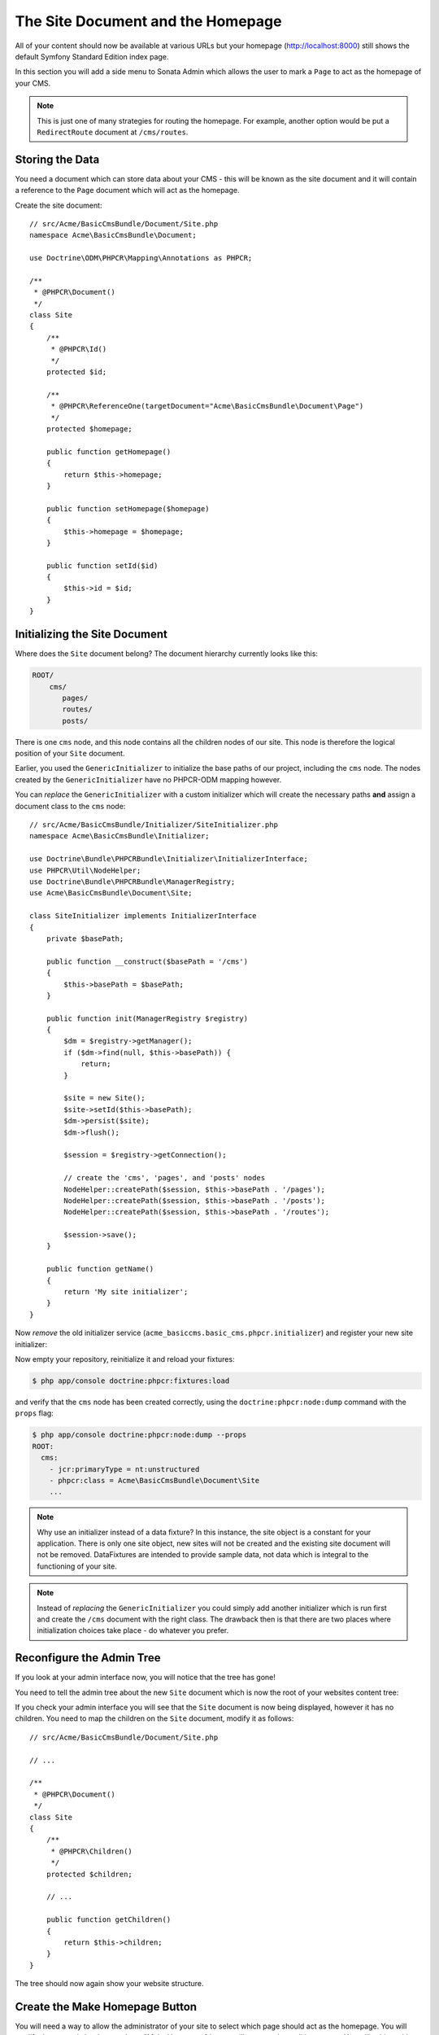 The Site Document and the Homepage
==================================

All of your content should now be available at various URLs but your homepage
(http://localhost:8000) still shows the default Symfony Standard Edition
index page.

In this section you will add a side menu to Sonata Admin which
allows the user to mark a ``Page`` to act as the homepage of your CMS.

.. note::

    This is just one of many strategies for routing the homepage. For example,
    another option would be put a ``RedirectRoute`` document at ``/cms/routes``.

Storing the Data
----------------

You need a document which can store data about your CMS - this will be known
as the site document and it will contain a reference to the ``Page`` document
which will act as the homepage.

Create the site document::

    // src/Acme/BasicCmsBundle/Document/Site.php
    namespace Acme\BasicCmsBundle\Document;

    use Doctrine\ODM\PHPCR\Mapping\Annotations as PHPCR;

    /**
     * @PHPCR\Document()
     */
    class Site
    {
        /**
         * @PHPCR\Id()
         */
        protected $id;

        /**
         * @PHPCR\ReferenceOne(targetDocument="Acme\BasicCmsBundle\Document\Page")
         */
        protected $homepage;

        public function getHomepage()
        {
            return $this->homepage;
        }

        public function setHomepage($homepage)
        {
            $this->homepage = $homepage;
        }

        public function setId($id)
        {
            $this->id = $id;
        }
    }

Initializing the Site Document
------------------------------

Where does the ``Site`` document belong? The document hierarchy currently
looks like this:

.. code-block:: text

    ROOT/
        cms/
           pages/
           routes/
           posts/

There is one ``cms`` node, and this node contains all the children nodes of
our site. This node is therefore the logical position of your ``Site``
document.

Earlier, you used the ``GenericInitializer`` to initialize the base paths of
our project, including the ``cms`` node. The nodes created by the
``GenericInitializer`` have no PHPCR-ODM mapping however.

You can *replace* the ``GenericInitializer`` with a custom initializer which
will create the necessary paths **and** assign a document class to the ``cms``
node::

    // src/Acme/BasicCmsBundle/Initializer/SiteInitializer.php
    namespace Acme\BasicCmsBundle\Initializer;

    use Doctrine\Bundle\PHPCRBundle\Initializer\InitializerInterface;
    use PHPCR\Util\NodeHelper;
    use Doctrine\Bundle\PHPCRBundle\ManagerRegistry;
    use Acme\BasicCmsBundle\Document\Site;

    class SiteInitializer implements InitializerInterface
    {
        private $basePath;

        public function __construct($basePath = '/cms')
        {
            $this->basePath = $basePath;
        }

        public function init(ManagerRegistry $registry)
        {
            $dm = $registry->getManager();
            if ($dm->find(null, $this->basePath)) {
                return;
            }

            $site = new Site();
            $site->setId($this->basePath);
            $dm->persist($site);
            $dm->flush();

            $session = $registry->getConnection();

            // create the 'cms', 'pages', and 'posts' nodes
            NodeHelper::createPath($session, $this->basePath . '/pages');
            NodeHelper::createPath($session, $this->basePath . '/posts');
            NodeHelper::createPath($session, $this->basePath . '/routes');

            $session->save();
        }

        public function getName()
        {
            return 'My site initializer';
        }
    }

.. versionadded:: 1.1
    Since version 1.1, the ``init`` method receives the ``ManagerRegistry``
    rather than the PHPCR ``SessionInterface``. This allows the creation of
    documents in initializers. With 1.0, you would need to manually set the
    ``phpcr:class`` property to the right value.

Now *remove* the old initializer service (``acme_basiccms.basic_cms.phpcr.initializer``) and
register your new site initializer:

.. configuration-block::

    .. code-block:: yaml

        # src/Acme/BasicCmsBundle/Resources/config/services.yml
        services:
            # ...
            acme_basiccms.phpcr.initializer.site:
                class: Acme\BasicCmsBundle\Initializer\SiteInitializer
                tags:
                    - { name: doctrine_phpcr.initializer }

    .. code-block:: xml

        <!-- src/Acme/BasicCmsBUndle/Resources/config/services.xml
        <?xml version="1.0" encoding="UTF-8" ?>
        <container xmlns="http://symfony.com/schema/dic/services"
            xmlns:xsi="http://www.w3.org/2001/XMLSchema-instance"
            xmlns:acme_demo="http://www.example.com/symfony/schema/"
            xsi:schemaLocation="http://symfony.com/schema/dic/services
                 http://symfony.com/schema/dic/services/services-1.0.xsd">

            <!-- ... -->
            <services>
                <!-- ... -->
                <service id="acme_basiccms.phpcr.initializer.site"
                    class="Acme\BasicCmsBundle\Initializer\SiteInitializer">
                    <tag name="doctrine_phpcr.initializer"/>
                </service>
            </services>

        </container>

    .. code-block:: php

        // src/Acme/BasicCmsBundle/Resources/config/services.php

        //  ...
        $container
            ->register(
                'acme_basiccms.phpcr.initializer.site',
                'Acme\BasicCmsBundle\Initializer\SiteInitializer'
            )
            ->addTag('doctrine_phpcr.initializer', array('name' => 'doctrine_phpcr.initializer')
        ;

Now empty your repository, reinitialize it and reload your fixtures:

.. code-block:: bash

    $ php app/console doctrine:phpcr:fixtures:load

and verify that the ``cms`` node has been created correctly, using the
``doctrine:phpcr:node:dump`` command with the ``props`` flag:

.. code-block:: bash

    $ php app/console doctrine:phpcr:node:dump --props
    ROOT:
      cms:
        - jcr:primaryType = nt:unstructured
        - phpcr:class = Acme\BasicCmsBundle\Document\Site
        ...

.. note::

    Why use an initializer instead of a data fixture? In this instance, the
    site object is a constant for your application. There is only one site
    object, new sites will not be created and the existing site document will
    not be removed. DataFixtures are intended to provide sample data, not
    data which is integral to the functioning of your site.

.. note::

    Instead of *replacing* the ``GenericInitializer`` you could simply add
    another initializer which is run first and create the ``/cms`` document
    with the right class. The drawback then is that there are two places where
    initialization choices take place - do whatever you prefer.

Reconfigure the Admin Tree
--------------------------

If you look at your admin interface now, you will notice that the tree has
gone!

You need to tell the admin tree about the new ``Site`` document which is now
the root of your websites content tree:

.. configuration-block::

    .. code-block:: yaml

        sonata_doctrine_phpcr_admin:
            # ...
            document_tree:
                # ...
                Acme\BasicCmsBundle\Document\Site:
                    valid_children:
                        - all

    .. code-block:: xml

        <?xml version="1.0" encoding="UTF-8" ?>
        <container xmlns="http://symfony.com/schema/dic/services">

            <config xmlns="http://sonata-project.org/schema/dic/doctrine_phpcr_admin" />

                <!-- ... -->

                <document-tree class="Acme\BasicCmsBundle\Document\Site">
                    <valid-child>all</valid-child>
                </document-tree>
            </config>
        </container>

    .. code-block:: php

        $container->loadFromExtension('sonata_doctrine_phpcr_admin', array(
            // ...
            'document_tree' => array(
                'Acme\BasicCmsBundle\Document\Site' => array(
                    'valid_children' => array(
                        'all',
                    ),
                ),
                // ...
        ));

If you check your admin interface you will see that the ``Site`` document is
now being displayed, however it has no children. You need to map the children on the
``Site`` document, modify it as follows::

    // src/Acme/BasicCmsBundle/Document/Site.php

    // ... 

    /**
     * @PHPCR\Document()
     */
    class Site
    {
        /**
         * @PHPCR\Children()
         */
        protected $children;

        // ...

        public function getChildren()
        {
            return $this->children;
        }
    }

The tree should now again show your website structure.

Create the Make Homepage Button
-------------------------------

You will need a way to allow the administrator of your site to select which
page should act as the homepage. You will modify the ``PageAdmin`` class so
that a "Make Homepage" button will appear when editing a page. You will
achieve this by adding a "side menu".

Firstly though you will need to create an action which will do the work of
making a given page the homepage. Add the following to the existing
``DefaultController``::

    // src/Acme/BasicCmsBundle/Controller/DefaultController.php

    // ...
    class DefaultController extends Controller
    {
        // ...

        /**
         * @Route(
         *   name="make_homepage",
         *   pattern="/_cms/make_homepage/{id}",
         *   requirements={"id": ".+"}
         * )
         */
        public function makeHomepageAction($id)
        {
            $dm = $this->get('doctrine_phpcr')->getManager();

            $site = $dm->find(null, '/cms');
            if (!$site) {
                throw $this->createNotFoundException('Could not find /cms document!');
            }

            $page = $dm->find(null, $id);

            $site->setHomepage($page);
            $dm->persist($page);
            $dm->flush();

            return $this->redirect($this->generateUrl('admin_acme_basiccms_page_edit', array(
                'id' => $page->getId()
            )));
        }
    }

.. note::

    You have specified a special requirement for the ``id`` parameter of the
    route, this is because by default routes will not allow forward slashes "/"
    in route parameters and our "id" is a path.

Now modify the ``PageAdmin`` class to add the button in a side-menu::

    // src/Acme/BasicCmsBundle/Admin/PageAdmin

    // ...
    use Knp\Menu\ItemInterface;
    use Sonata\AdminBundle\Admin\AdminInterface;

    class PageAdmin extends Admin
    {
        // ...
        protected function configureSideMenu(ItemInterface $menu, $action, AdminInterface $childAdmin = null)
        {
            if ('edit' !== $action) {
                return;
            }

            $page = $this->getSubject();

            $menu->addChild('make-homepage', array(
                'label' => 'Make Homepage',
                'attributes' => array('class' => 'btn'),
                'route' => 'make_homepage',
                'routeParameters' => array(
                    'id' => $page->getId(),
                ),
            ));
        }
    }

The two arguments which concern you here are:

* ``$menu``: This will be a root menu item to which you can add new menu items
  (this is the same menu API you worked with earlier);
* ``$action``: Indicates which kind of page is being configured;

If the action is not ``edit`` it returns early and no side-menu is created. Now
that it knows the edit page is requested, it retrieves the *subject* from the admin
class which is the ``Page`` currently being edited, it then adds a menu item to
the menu.

.. image:: ../_images/cookbook/basic-cms-sonata-admin-make-homepage.png

Routing the Homepage
--------------------

Now that you have enabled the administrator to designate a page to be used as
a homepage you need to actually make the CMS use this information to render
the designated page.

This is easily accomplished by modifying the ``indexAction`` action of the
``DefaultController`` to forward requests matching the route pattern ``/`` to
the page action::

    // src/Acme/BasicCmsBundle/Controller/DefaultController.php

    // ...
    class DefaultController extends Controller
    {
        // ...

        /**
         * @Route("/")
         */
        public function indexAction()
        {
            $dm = $this->get('doctrine_phpcr')->getManager();
            $site = $dm->find('Acme\BasicCmsBundle\Document\Site', '/cms');
            $homepage = $site->getHomepage();

            if (!$homepage) {
                throw $this->createNotFoundException('No homepage configured');
            }

            return $this->forward('AcmeBasicCmsBundle:Default:page', array(
                'contentDocument' => $homepage
            ));
        }
    }

.. note::

    In contrast to previous examples you specify a class when calling ``find`` -
    this is because you need to be *sure* that the returned document is of class
    ``Site``.

Now test it out, visit: http://localhost:8000
